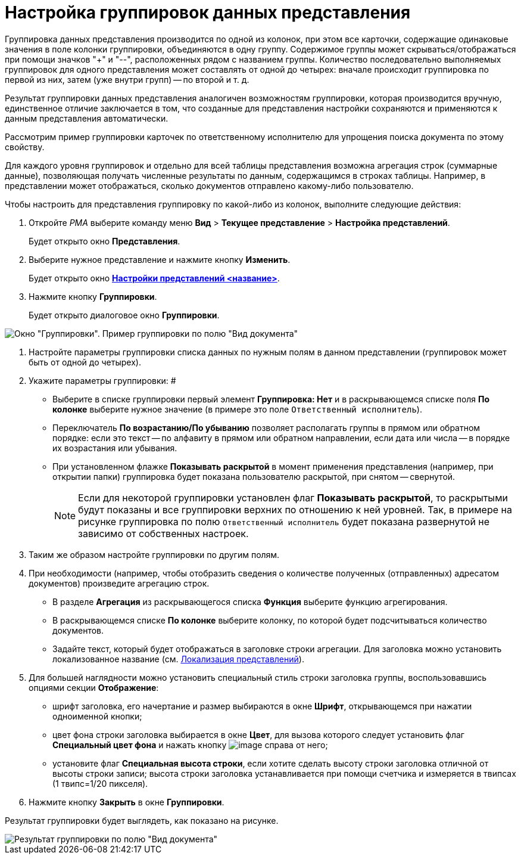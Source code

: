 = Настройка группировок данных представления

Группировка данных представления производится по одной из колонок, при этом все карточки, содержащие одинаковые значения в поле колонки группировки, объединяются в одну группу. Содержимое группы может скрываться/отображаться при помощи значков "+" и "--", расположенных рядом с названием группы. Количество последовательно выполняемых группировок для одного представления может составлять от одной до четырех: вначале происходит группировка по первой из них, затем (уже внутри групп) -- по второй и т. д.

Результат группировки данных представления аналогичен возможностям группировки, которая производится вручную, единственное отличие заключается в том, что созданные для представления настройки сохраняются и применяются к данным представления автоматически.

Рассмотрим пример группировки карточек по ответственному исполнителю для упрощения поиска документа по этому свойству.

Для каждого уровня группировок и отдельно для всей таблицы представления возможна агрегация строк (суммарные данные), позволяющая получать численные результаты по данным, содержащимся в строках таблицы. Например, в представлении может отображаться, сколько документов отправлено какому-либо пользователю.

Чтобы настроить для представления группировку по какой-либо из колонок, выполните следующие действия:

. Откройте _РМА_ выберите команду меню *Вид* > *Текущее представление* > *Настройка представлений*.
+
Будет открыто окно *Представления*.
. Выберите нужное представление и нажмите кнопку *Изменить*.
+
Будет открыто окно xref:view-settings-guide#task_y23_1kg_3n__view_settings[*Настройки представлений <название>*].
. Нажмите кнопку *Группировки*.
+
Будет открыто диалоговое окно *Группировки*.

image::Grouping_Data_View.png[Окно "Группировки". Пример группировки по полю "Вид документа"]
. Настройте параметры группировки списка данных по нужным полям в данном представлении (группировок может быть от одной до четырех).
. Укажите параметры группировки: #
* Выберите в списке группировки первый элемент *Группировка: Нет* и в раскрывающемся списке поля *По колонке* выберите нужное значение (в примере это поле `Ответственный исполнитель`).
* Переключатель *По возрастанию/По убыванию* позволяет располагать группы в прямом или обратном порядке: если это текст -- по алфавиту в прямом или обратном направлении, если дата или числа -- в порядке их возрастания или убывания.
* При установленном флажке *Показывать раскрытой* в момент применения представления (например, при открытии папки) группировка будет показана пользователю раскрытой, при снятом -- свернутой.
+
[NOTE]
====
Если для некоторой группировки установлен флаг *Показывать раскрытой*, то раскрытыми будут показаны и все группировки верхних по отношению к ней уровней. Так, в примере на рисунке группировка по полю `Ответственный исполнитель` будет показана развернутой не зависимо от собственных настроек.
====
.  Таким же образом настройте группировки по другим полям.
. При необходимости (например, чтобы отобразить сведения о количестве полученных (отправленных) адресатом документов) произведите агрегацию строк.
* В разделе *Агрегация* из раскрывающегося списка *Функция* выберите функцию агрегирования.
* В раскрывающемся списке *По колонке* выберите колонку, по которой будет подсчитываться количество документов.
* Задайте текст, который будет отображаться в заголовке строки агрегации. Для заголовка можно установить локализованное название (см. xref:ViewLocalization.adoc[Локализация представлений]).
. Для большей наглядности можно установить специальный стиль строки заголовка группы, воспользовавшись опциями секции *Отображение*:
* шрифт заголовка, его начертание и размер выбираются в окне *Шрифт*, открывающемся при нажатии одноименной кнопки;
* цвет фона строки заголовка выбирается в окне *Цвет*, для вызова которого следует установить флаг *Специальный цвет фона* и нажать кнопку image:buttons/Select.png[image] справа от него;
* установите флаг *Специальная высота строки*, если хотите сделать высоту строки заголовка отличной от высоты строки записи; высота строки заголовка устанавливается при помощи счетчика и измеряется в твипсах (1 твипс=1/20 пикселя).
.  Нажмите кнопку *Закрыть* в окне *Группировки*.

Результат группировки будет выглядеть, как показано на рисунке.

image::Example_of_Group.png[Результат группировки по полю "Вид документа"]

